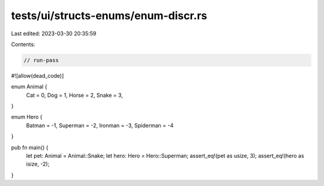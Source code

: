 tests/ui/structs-enums/enum-discr.rs
====================================

Last edited: 2023-03-30 20:35:59

Contents:

.. code-block:: rs

    // run-pass
#![allow(dead_code)]

enum Animal {
    Cat = 0,
    Dog = 1,
    Horse = 2,
    Snake = 3,
}

enum Hero {
    Batman = -1,
    Superman = -2,
    Ironman = -3,
    Spiderman = -4
}

pub fn main() {
    let pet: Animal = Animal::Snake;
    let hero: Hero = Hero::Superman;
    assert_eq!(pet as usize, 3);
    assert_eq!(hero as isize, -2);
}


